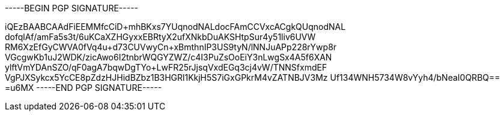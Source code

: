 -----BEGIN PGP SIGNATURE-----

iQEzBAABCAAdFiEEMMfcCiD+mhBKxs7YUqnodNALdocFAmCCVxcACgkQUqnodNAL
dofqlAf/amFa5s3t/6uKCaXZHGyxxEBRtyX2ufXNkbDuAKSHtpSur4y51liv6UVW
RM6XzEfGyCWVA0fVq4u+d73CUVwyCn+xBmthnIP3US9tyN/lNNJuAPp228rYwp8r
VGcgwKb1uJ2WDK/zicAwo6I2tnbrWQGYZWZ/c4I3PuZsOoEiY3nLwgSx4A5f6XAN
ylftVmYDAnSZO/qF0agA7bqwDgTYo+LwFR25rJjsqVxdEGq3cj4vW/TNNSfxmdEF
VgPJXSykcx5YcCE8pZdzHJHidBZbz1B3HGRl1KkjH5S7iGxGPkrM4vZATNBJV3Mz
Uf134WNH5734W8vYyh4/bNeaI0QRBQ==
=u6MX
-----END PGP SIGNATURE-----